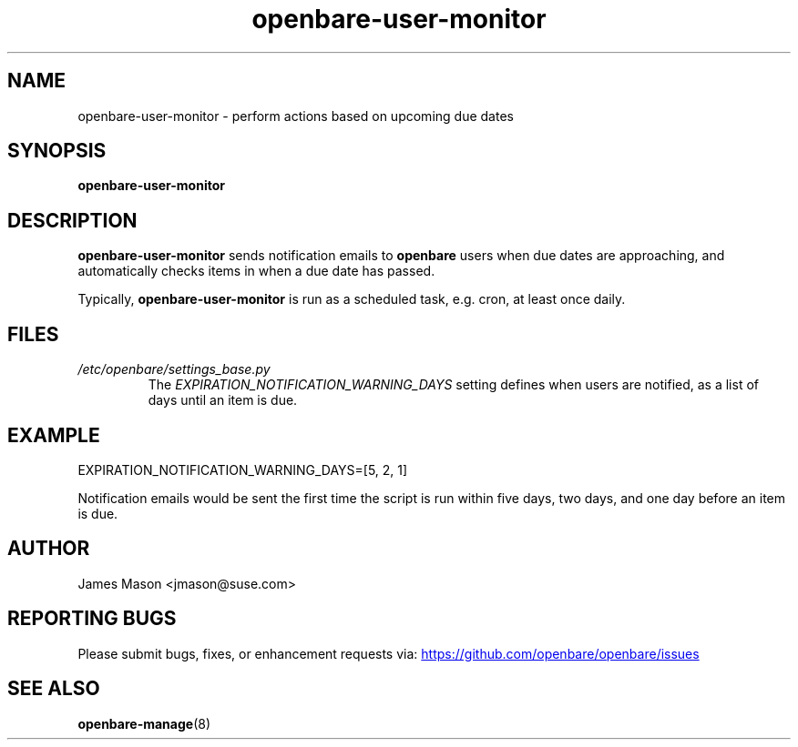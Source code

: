 .\" Process this file with
.\" groff -man -Tascii openbare-user-monitor.8
.\"
.TH openbare-user-monitor "8" "21 Mar 2016" "openbare" "Support Utilities Manual"
.SH NAME
openbare-user-monitor \- perform actions based on upcoming due dates

.SH SYNOPSIS
.B openbare-user-monitor

.SH DESCRIPTION
.B openbare-user-monitor
sends notification emails to
.B openbare
users when due dates are approaching, and automatically checks items in when
a due date has passed.

Typically,
.B openbare-user-monitor
is run as a scheduled task, e.g. cron, at least once daily.

.SH FILES
.I /etc/openbare/settings_base.py
.RS
The
.I EXPIRATION_NOTIFICATION_WARNING_DAYS
setting defines when users are notified, as a list of days until an item is due.

.SH EXAMPLE
.EX
EXPIRATION_NOTIFICATION_WARNING_DAYS=[5, 2, 1]
.EE

Notification emails would be sent the first time the script is run within five
days, two days, and one day before an item is due.

.SH AUTHOR
James Mason <jmason@suse.com>
.SH REPORTING BUGS
Please submit bugs, fixes, or enhancement requests via:
.UR https://github.com/openbare/openbare/issues
.UE

.SH SEE ALSO
.BR openbare-manage (8)

